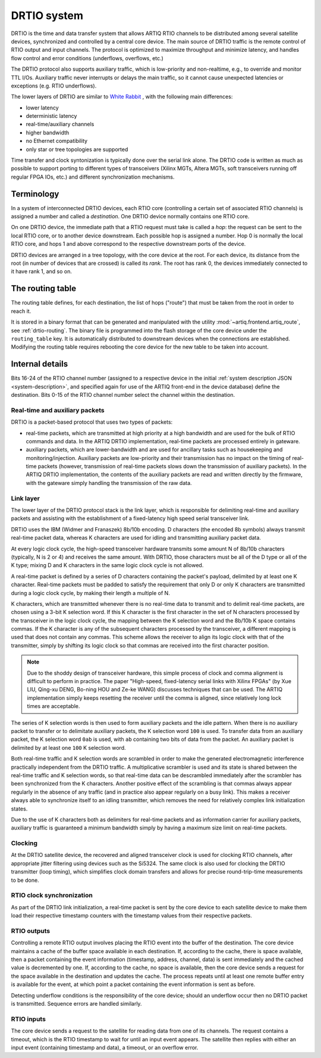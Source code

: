 DRTIO system
============

DRTIO is the time and data transfer system that allows ARTIQ RTIO channels to be distributed among several satellite devices, synchronized and controlled by a central core device. The main source of DRTIO traffic is the remote control of RTIO output and input channels. The protocol is optimized to maximize throughput and minimize latency, and handles flow control and error conditions (underflows, overflows, etc.)

The DRTIO protocol also supports auxiliary traffic, which is low-priority and non-realtime, e.g., to override and monitor TTL I/Os. Auxiliary traffic never interrupts or delays the main traffic, so it cannot cause unexpected latencies or exceptions (e.g. RTIO underflows).

The lower layers of DRTIO are similar to `White Rabbit <https://white-rabbit.web.cern.ch/>`_ , with the following main differences:

* lower latency
* deterministic latency
* real-time/auxiliary channels
* higher bandwidth
* no Ethernet compatibility
* only star or tree topologies are supported

Time transfer and clock syntonization is typically done over the serial link alone. The DRTIO code is written as much as possible to support porting to different types of transceivers (Xilinx MGTs, Altera MGTs, soft transceivers running off regular FPGA IOs, etc.) and different synchronization mechanisms.

Terminology
-----------

In a system of interconnected DRTIO devices, each RTIO core (controlling a certain set of associated RTIO channels) is assigned a number and called a *destination*. One DRTIO device normally contains one RTIO core.

On one DRTIO device, the immediate path that a RTIO request must take is called a *hop*: the request can be sent to the local RTIO core, or to another device downstream. Each possible hop is assigned a number. Hop 0 is normally the local RTIO core, and hops 1 and above correspond to the respective downstream ports of the device.

DRTIO devices are arranged in a tree topology, with the core device at the root. For each device, its distance from the root (in number of devices that are crossed) is called its *rank*. The root has rank 0, the devices immediately connected to it have rank 1, and so on.

The routing table
-----------------

The routing table defines, for each destination, the list of hops ("route") that must be taken from the root in order to reach it.

It is stored in a binary format that can be generated and manipulated with the utility :mod:`~artiq.frontend.artiq_route`, see :ref:`drtio-routing`. The binary file is programmed into the flash storage of the core device under the ``routing_table`` key. It is automatically distributed to downstream devices when the connections are established. Modifying the routing table requires rebooting the core device for the new table to be taken into account.

Internal details
----------------

Bits 16-24 of the RTIO channel number (assigned to a respective device in the initial :ref:`system description JSON <system-description>`, and specified again for use of the ARTIQ front-end in the device database) define the destination. Bits 0-15 of the RTIO channel number select the channel within the destination.

Real-time and auxiliary packets
^^^^^^^^^^^^^^^^^^^^^^^^^^^^^^^

DRTIO is a packet-based protocol that uses two types of packets:

* real-time packets, which are transmitted at high priority at a high bandwidth and are used for the bulk of RTIO commands and data. In the ARTIQ DRTIO implementation, real-time packets are processed entirely in gateware.
* auxiliary packets, which are lower-bandwidth and are used for ancillary tasks such as housekeeping and monitoring/injection. Auxiliary packets are low-priority and their transmission has no impact on the timing of real-time packets (however, transmission of real-time packets slows down the transmission of auxiliary packets). In the ARTIQ DRTIO implementation, the contents of the auxiliary packets are read and written directly by the firmware, with the gateware simply handling the transmission of the raw data.

Link layer
^^^^^^^^^^

The lower layer of the DRTIO protocol stack is the link layer, which is responsible for delimiting real-time and auxiliary packets and assisting with the establishment of a fixed-latency high speed serial transceiver link.

DRTIO uses the IBM (Widmer and Franaszek) 8b/10b encoding. D characters (the encoded 8b symbols) always transmit real-time packet data, whereas K characters are used for idling and transmitting auxiliary packet data.

At every logic clock cycle, the high-speed transceiver hardware transmits some amount N of 8b/10b characters (typically, N is 2 or 4) and receives the same amount. With DRTIO, those characters must be all of the D type or all of the K type; mixing D and K characters in the same logic clock cycle is not allowed.

A real-time packet is defined by a series of D characters containing the packet's payload, delimited by at least one K character. Real-time packets must be padded to satisfy the requirement that only D or only K characters are transmitted during a logic clock cycle, by making their length a multiple of N.

K characters, which are transmitted whenever there is no real-time data to transmit and to delimit real-time packets, are chosen using a 3-bit K selection word. If this K character is the first character in the set of N characters processed by the transceiver in the logic clock cycle, the mapping between the K selection word and the 8b/10b K space contains commas. If the K character is any of the subsequent characters processed by the transceiver, a different mapping is used that does not contain any commas. This scheme allows the receiver to align its logic clock with that of the transmitter, simply by shifting its logic clock so that commas are received into the first character position.

.. note::
    Due to the shoddy design of transceiver hardware, this simple process of clock and comma alignment is difficult to perform in practice. The paper "High-speed, fixed-latency serial links with Xilinx FPGAs" (by Xue LIU, Qing-xu DENG, Bo-ning HOU and Ze-ke WANG) discusses techniques that can be used. The ARTIQ implementation simply keeps resetting the receiver until the comma is aligned, since relatively long lock times are acceptable.

The series of K selection words is then used to form auxiliary packets and the idle pattern. When there is no auxiliary packet to transfer or to delimitate auxiliary packets, the K selection word ``100`` is used. To transfer data from an auxiliary packet, the K selection word ``0ab`` is used, with ``ab`` containing two bits of data from the packet. An auxiliary packet is delimited by at least one ``100`` K selection word.

Both real-time traffic and K selection words are scrambled in order to make the generated electromagnetic interference practically independent from the DRTIO traffic. A multiplicative scrambler is used and its state is shared between the real-time traffic and K selection words, so that real-time data can be descrambled immediately after the scrambler has been synchronized from the K characters. Another positive effect of the scrambling is that commas always appear regularly in the absence of any traffic (and in practice also appear regularly on a busy link). This makes a receiver always able to synchronize itself to an idling transmitter, which removes the need for relatively complex link initialization states.

Due to the use of K characters both as delimiters for real-time packets and as information carrier for auxiliary packets, auxiliary traffic is guaranteed a minimum bandwidth simply by having a maximum size limit on real-time packets.

Clocking
^^^^^^^^

At the DRTIO satellite device, the recovered and aligned transceiver clock is used for clocking RTIO channels, after appropriate jitter filtering using devices such as the Si5324. The same clock is also used for clocking the DRTIO transmitter (loop timing), which simplifies clock domain transfers and allows for precise round-trip-time measurements to be done.

RTIO clock synchronization
^^^^^^^^^^^^^^^^^^^^^^^^^^

As part of the DRTIO link initialization, a real-time packet is sent by the core device to each satellite device to make them load their respective timestamp counters with the timestamp values from their respective packets.

RTIO outputs
^^^^^^^^^^^^

Controlling a remote RTIO output involves placing the RTIO event into the buffer of the destination. The core device maintains a cache of the buffer space available in each destination. If, according to the cache, there is space available, then a packet containing the event information (timestamp, address, channel, data) is sent immediately and the cached value is decremented by one. If, according to the cache, no space is available, then the core device sends a request for the space available in the destination and updates the cache. The process repeats until at least one remote buffer entry is available for the event, at which point a packet containing the event information is sent as before.

Detecting underflow conditions is the responsibility of the core device; should an underflow occur then no DRTIO packet is transmitted. Sequence errors are handled similarly.

RTIO inputs
^^^^^^^^^^^

The core device sends a request to the satellite for reading data from one of its channels. The request contains a timeout, which is the RTIO timestamp to wait for until an input event appears. The satellite then replies with either an input event (containing timestamp and data), a timeout, or an overflow error.
